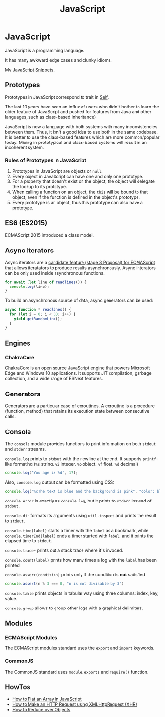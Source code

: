 #+TITLE: JavaScript
#+ABSTRACT: JavaScript is a programming language created by Brendan Eich.

* JavaScript

JavaScript is a programming language.

It has many awkward edge cases and clunky idioms.

My [[file:javascript/snippets.org][JavaScript Snippets]].

** Prototypes

Prototypes in JavaScript correspond to trait in [[file:self.org][Self]].

The last 10 years have seen an influx of users who didn't bother to learn the
older feature of JavaScript and pushed for features from Java and other
languages, such as class-based inheritance)

JavaScript is now a language with both systems with many inconsistencies between
them. Thus, it isn't a good idea to use both in the same codebase. It is better
to use the class-based features which are more common/popular today. Mixing in
prototypical and class-based systems will result in an incoherent system.

*** Rules of Prototypes in JavaScript

1. Prototypes in JavaScript are objects or ~null~.
2. Every object in JavaScript can have one and only one prototype.
3. For a property that doesn't exist on the object, the object will delegate
   the lookup to its prototype.
4. When calling a function on an object, the ~this~ will be bound to that
   object, even if the function is defined in the object's prototype.
5. Every prototype is an object, thus this prototype can also have a prototype.

** ES6 (ES2015)

ECMAScript 2015 introduced a class model.
** Async Iterators

Async iterators are a [[https://github.com/tc39/proposal-async-iteration][candidate feature (stage 3 Proposal) for ECMAScript]] that
allows iteratators to produce results asynchronously. Async interators can be
only used inside asynchronous functions.

#+BEGIN_SRC js
for await (let line of readlines()) {
  console.log(line);
}
#+END_SRC

To build an asynchronous source of data, async generators can be used:

#+BEGIN_SRC js
async function * readlines() {
  for (let i = 0; i < 10; i++) {
    yield getRandomLine();
  }
}
#+END_SRC

** Engines

*** ChakraCore

[[https://github.com/microsoft/ChakraCore][ChakraCore]] is an open source JavaScript engine that powers Microsoft Edge and
Windows 10 applications. It supports JIT compilation, garbage collection, and a
wide range of ESNext features.
** Generators

Generators are a particular case of coroutines. A coroutine is a procedure
(function, method) that retains its execution state between consecutive calls.
** Console

The ~console~ module provides functions to print information on both ~stdout~
and ~stderr~ streams.

~console.log~ prints to ~stdout~ with the newline at the end. It supports
~printf~-like formating (~%s~ string, ~%i~ integer, ~%o~ object, ~%f~ float,
~%d~ decimal)

#+BEGIN_SRC js
console.log('You age is %d', 17);
#+END_SRC

Also, ~console.log~ output can be formatted using CSS:

#+BEGIN_SRC js
console.log("%cThe text is blue and the background is pink", "color: blue; background-color: pink;")
#+END_SRC

~console.error~ is exactly as ~console.log~, but it prints to ~stderr~ instead
of ~stdout~.

~console.dir~ formats its arguments using ~util.inspect~ and prints the result
to ~stdout~.

~console.time(label)~ starts a timer with the ~label~ as a bookmark, while
~console.timerEnd(label)~ ends a timer started with ~label~, and it prints the
elapsed time to ~stdout.~

~console.trace~~ prints out a stack trace where it's invoced.

~console.count(label)~ prints how many times a log with the ~labal~ has been printed

~console.assert(condition)~ prints only if the condition is *not* satisfied

#+BEGIN_SRC js
console.assert(n % 3 === 0, "n is not divisable by 3")
#+END_SRC

~console.table~ prints objects in tabular way using three columns: index, key, value.

~console.group~ allows to group other logs with a graphical delimiters.
** Modules

*** ECMAScript Modules

The ECMAScript modules standard uses the ~export~ and ~import~ keywords.
*** CommonJS

The CommonJS standard uses ~module.exports~ and ~require()~ function.
** HowTos

+ [[file:javascript/howtos/how-to-flat-array-javascript.org][How to Flat an Array in JavaScript]]
+ [[file:javascript/howtos/how-to-make-http-request-xhr.org][How to Make an HTTP Request using XMLHttpRequest (XHR)]]
+ [[file:javascript/howtos/how-to-reduce-objects.org][How to Reduce over Objects]]
